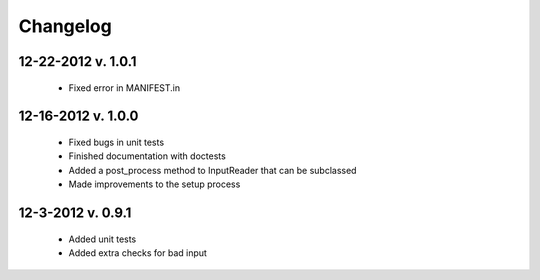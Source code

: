 Changelog
---------

12-22-2012 v. 1.0.1
'''''''''''''''''''

    - Fixed error in MANIFEST.in

12-16-2012 v. 1.0.0
'''''''''''''''''''

    - Fixed bugs in unit tests
    - Finished documentation with doctests
    - Added a post_process method to InputReader that can be subclassed
    - Made improvements to the setup process

12-3-2012 v. 0.9.1
''''''''''''''''''

    - Added unit tests
    - Added extra checks for bad input
